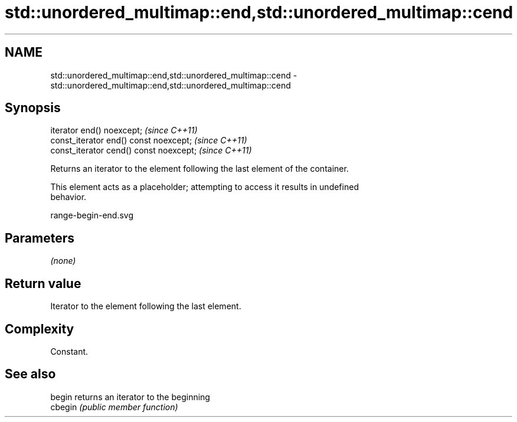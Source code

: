 .TH std::unordered_multimap::end,std::unordered_multimap::cend 3 "2019.03.28" "http://cppreference.com" "C++ Standard Libary"
.SH NAME
std::unordered_multimap::end,std::unordered_multimap::cend \- std::unordered_multimap::end,std::unordered_multimap::cend

.SH Synopsis
   iterator end() noexcept;               \fI(since C++11)\fP
   const_iterator end() const noexcept;   \fI(since C++11)\fP
   const_iterator cend() const noexcept;  \fI(since C++11)\fP

   Returns an iterator to the element following the last element of the container.

   This element acts as a placeholder; attempting to access it results in undefined
   behavior.

   range-begin-end.svg

.SH Parameters

   \fI(none)\fP

.SH Return value

   Iterator to the element following the last element.

.SH Complexity

   Constant.

.SH See also

   begin  returns an iterator to the beginning
   cbegin \fI(public member function)\fP 
